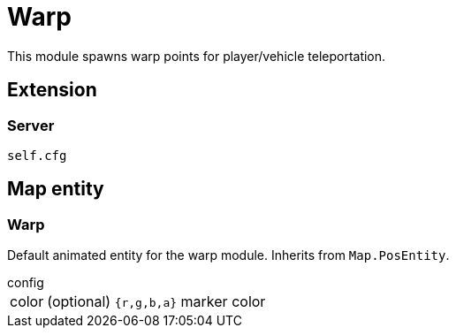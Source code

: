 = Warp

This module spawns warp points for player/vehicle teleportation.

== Extension

=== Server

[source,lua]
----
self.cfg
----

== Map entity

=== Warp

Default animated entity for the warp module.
Inherits from `Map.PosEntity`.

.config
[horizontal]
color:: (optional) `{r,g,b,a}` marker color
